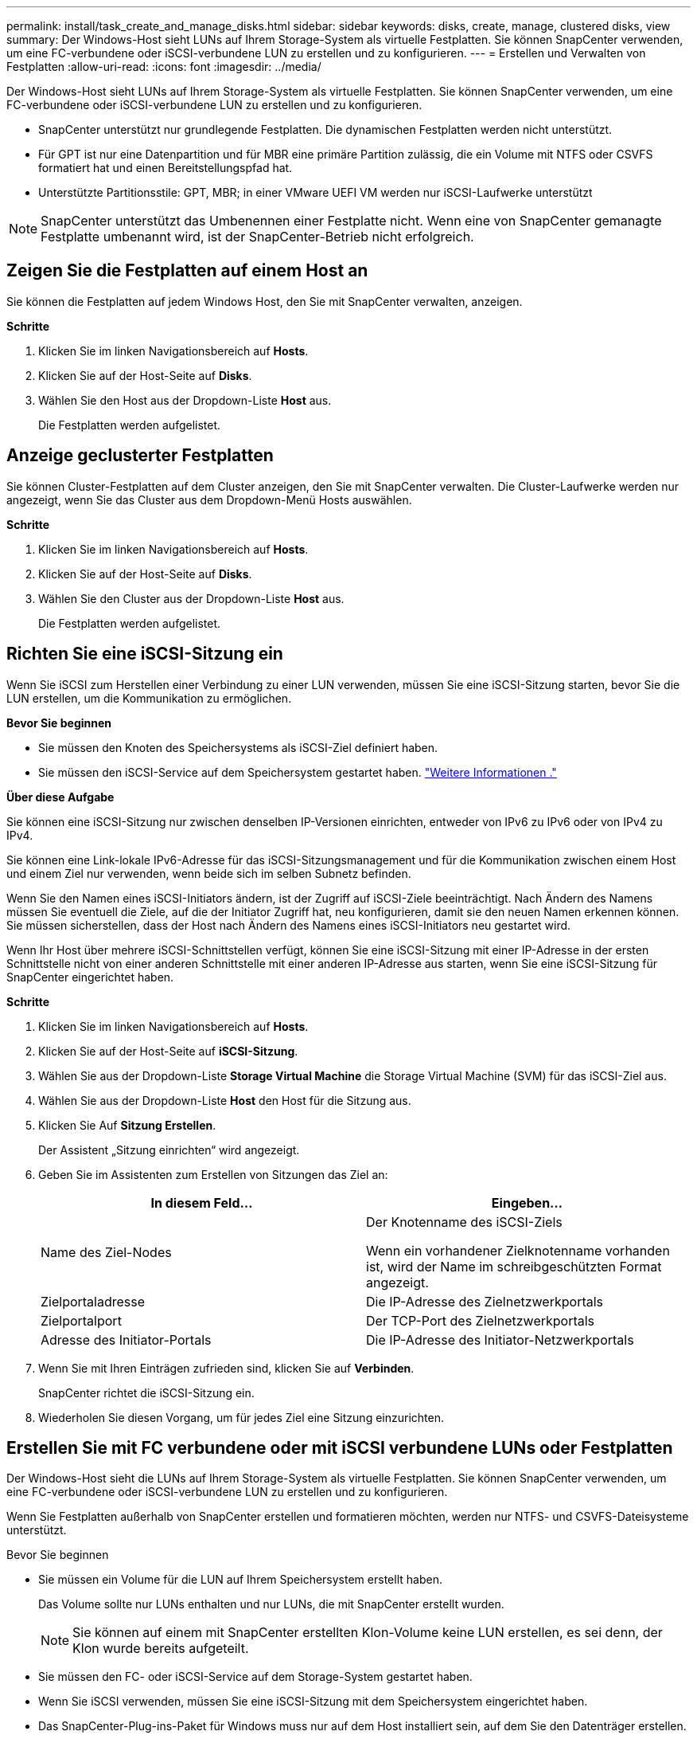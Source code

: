 ---
permalink: install/task_create_and_manage_disks.html 
sidebar: sidebar 
keywords: disks, create, manage, clustered disks, view 
summary: Der Windows-Host sieht LUNs auf Ihrem Storage-System als virtuelle Festplatten. Sie können SnapCenter verwenden, um eine FC-verbundene oder iSCSI-verbundene LUN zu erstellen und zu konfigurieren. 
---
= Erstellen und Verwalten von Festplatten
:allow-uri-read: 
:icons: font
:imagesdir: ../media/


[role="lead"]
Der Windows-Host sieht LUNs auf Ihrem Storage-System als virtuelle Festplatten. Sie können SnapCenter verwenden, um eine FC-verbundene oder iSCSI-verbundene LUN zu erstellen und zu konfigurieren.

* SnapCenter unterstützt nur grundlegende Festplatten. Die dynamischen Festplatten werden nicht unterstützt.
* Für GPT ist nur eine Datenpartition und für MBR eine primäre Partition zulässig, die ein Volume mit NTFS oder CSVFS formatiert hat und einen Bereitstellungspfad hat.
* Unterstützte Partitionsstile: GPT, MBR; in einer VMware UEFI VM werden nur iSCSI-Laufwerke unterstützt



NOTE: SnapCenter unterstützt das Umbenennen einer Festplatte nicht. Wenn eine von SnapCenter gemanagte Festplatte umbenannt wird, ist der SnapCenter-Betrieb nicht erfolgreich.



== Zeigen Sie die Festplatten auf einem Host an

Sie können die Festplatten auf jedem Windows Host, den Sie mit SnapCenter verwalten, anzeigen.

*Schritte*

. Klicken Sie im linken Navigationsbereich auf *Hosts*.
. Klicken Sie auf der Host-Seite auf *Disks*.
. Wählen Sie den Host aus der Dropdown-Liste *Host* aus.
+
Die Festplatten werden aufgelistet.





== Anzeige geclusterter Festplatten

Sie können Cluster-Festplatten auf dem Cluster anzeigen, den Sie mit SnapCenter verwalten. Die Cluster-Laufwerke werden nur angezeigt, wenn Sie das Cluster aus dem Dropdown-Menü Hosts auswählen.

*Schritte*

. Klicken Sie im linken Navigationsbereich auf *Hosts*.
. Klicken Sie auf der Host-Seite auf *Disks*.
. Wählen Sie den Cluster aus der Dropdown-Liste *Host* aus.
+
Die Festplatten werden aufgelistet.





== Richten Sie eine iSCSI-Sitzung ein

Wenn Sie iSCSI zum Herstellen einer Verbindung zu einer LUN verwenden, müssen Sie eine iSCSI-Sitzung starten, bevor Sie die LUN erstellen, um die Kommunikation zu ermöglichen.

*Bevor Sie beginnen*

* Sie müssen den Knoten des Speichersystems als iSCSI-Ziel definiert haben.
* Sie müssen den iSCSI-Service auf dem Speichersystem gestartet haben. http://docs.netapp.com/ontap-9/topic/com.netapp.doc.dot-cm-sanag/home.html["Weitere Informationen ."^]


*Über diese Aufgabe*

Sie können eine iSCSI-Sitzung nur zwischen denselben IP-Versionen einrichten, entweder von IPv6 zu IPv6 oder von IPv4 zu IPv4.

Sie können eine Link-lokale IPv6-Adresse für das iSCSI-Sitzungsmanagement und für die Kommunikation zwischen einem Host und einem Ziel nur verwenden, wenn beide sich im selben Subnetz befinden.

Wenn Sie den Namen eines iSCSI-Initiators ändern, ist der Zugriff auf iSCSI-Ziele beeinträchtigt. Nach Ändern des Namens müssen Sie eventuell die Ziele, auf die der Initiator Zugriff hat, neu konfigurieren, damit sie den neuen Namen erkennen können. Sie müssen sicherstellen, dass der Host nach Ändern des Namens eines iSCSI-Initiators neu gestartet wird.

Wenn Ihr Host über mehrere iSCSI-Schnittstellen verfügt, können Sie eine iSCSI-Sitzung mit einer IP-Adresse in der ersten Schnittstelle nicht von einer anderen Schnittstelle mit einer anderen IP-Adresse aus starten, wenn Sie eine iSCSI-Sitzung für SnapCenter eingerichtet haben.

*Schritte*

. Klicken Sie im linken Navigationsbereich auf *Hosts*.
. Klicken Sie auf der Host-Seite auf *iSCSI-Sitzung*.
. Wählen Sie aus der Dropdown-Liste *Storage Virtual Machine* die Storage Virtual Machine (SVM) für das iSCSI-Ziel aus.
. Wählen Sie aus der Dropdown-Liste *Host* den Host für die Sitzung aus.
. Klicken Sie Auf *Sitzung Erstellen*.
+
Der Assistent „Sitzung einrichten“ wird angezeigt.

. Geben Sie im Assistenten zum Erstellen von Sitzungen das Ziel an:
+
|===
| In diesem Feld... | Eingeben... 


 a| 
Name des Ziel-Nodes
 a| 
Der Knotenname des iSCSI-Ziels

Wenn ein vorhandener Zielknotenname vorhanden ist, wird der Name im schreibgeschützten Format angezeigt.



 a| 
Zielportaladresse
 a| 
Die IP-Adresse des Zielnetzwerkportals



 a| 
Zielportalport
 a| 
Der TCP-Port des Zielnetzwerkportals



 a| 
Adresse des Initiator-Portals
 a| 
Die IP-Adresse des Initiator-Netzwerkportals

|===
. Wenn Sie mit Ihren Einträgen zufrieden sind, klicken Sie auf *Verbinden*.
+
SnapCenter richtet die iSCSI-Sitzung ein.

. Wiederholen Sie diesen Vorgang, um für jedes Ziel eine Sitzung einzurichten.




== Erstellen Sie mit FC verbundene oder mit iSCSI verbundene LUNs oder Festplatten

Der Windows-Host sieht die LUNs auf Ihrem Storage-System als virtuelle Festplatten. Sie können SnapCenter verwenden, um eine FC-verbundene oder iSCSI-verbundene LUN zu erstellen und zu konfigurieren.

Wenn Sie Festplatten außerhalb von SnapCenter erstellen und formatieren möchten, werden nur NTFS- und CSVFS-Dateisysteme unterstützt.

.Bevor Sie beginnen
* Sie müssen ein Volume für die LUN auf Ihrem Speichersystem erstellt haben.
+
Das Volume sollte nur LUNs enthalten und nur LUNs, die mit SnapCenter erstellt wurden.

+

NOTE: Sie können auf einem mit SnapCenter erstellten Klon-Volume keine LUN erstellen, es sei denn, der Klon wurde bereits aufgeteilt.

* Sie müssen den FC- oder iSCSI-Service auf dem Storage-System gestartet haben.
* Wenn Sie iSCSI verwenden, müssen Sie eine iSCSI-Sitzung mit dem Speichersystem eingerichtet haben.
* Das SnapCenter-Plug-ins-Paket für Windows muss nur auf dem Host installiert sein, auf dem Sie den Datenträger erstellen.


*Über diese Aufgabe*

* Sie können eine LUN nicht mit mehr als einem Host verbinden, es sei denn, die LUN wird von Hosts in einem Windows Server Failover Cluster gemeinsam genutzt.
* Wenn eine LUN von Hosts in einem Windows Server Failover Cluster freigegeben wird, die CSV (Cluster Shared Volumes) verwenden, müssen Sie die Festplatte auf dem Host erstellen, der die Cluster-Gruppe besitzt.


*Schritte*

. Klicken Sie im linken Navigationsbereich auf *Hosts*.
. Klicken Sie auf der Host-Seite auf *Disks*.
. Wählen Sie den Host aus der Dropdown-Liste *Host* aus.
. Klicken Sie Auf *Neu*.
+
Der Assistent Datenträger erstellen wird geöffnet.

. Geben Sie auf der Seite LUN-Name die LUN an:
+
|===
| In diesem Feld... | Tun Sie das... 


 a| 
Storage-System
 a| 
Wählen Sie die SVM für die LUN aus.



 a| 
Der LUN-Pfad
 a| 
Klicken Sie auf *Durchsuchen*, um den vollständigen Pfad des Ordners auszuwählen, der die LUN enthält.



 a| 
Der LUN-Name
 a| 
Geben Sie den Namen der LUN ein.



 a| 
Clustergröße
 a| 
Wählen Sie die Block-Zuweisungsgröße der LUN für das Cluster aus.

Die Cluster-Größe hängt vom Betriebssystem und den Applikationen ab.



 a| 
LUN-Bezeichnung
 a| 
Geben Sie optional einen beschreibenden Text für die LUN ein.

|===
. Wählen Sie auf der Seite Festplattentyp den Festplattentyp aus:
+
|===
| Auswählen... | Wenn... 


 a| 
Dedizierte Festplatte
 a| 
Auf die LUN kann nur von einem Host zugegriffen werden.

Ignorieren Sie das Feld *Ressourcengruppe*.



 a| 
Freigegebenes Laufwerk
 a| 
Die LUN wird von Hosts in einem Windows Server Failover Cluster gemeinsam genutzt.

Geben Sie den Namen der Cluster-Ressourcengruppe in das Feld *Ressourcengruppe* ein. Sie müssen die Festplatte auf nur einem Host im Failover-Cluster erstellen.



 a| 
Gemeinsam genutztes Cluster-Volume (CSV)
 a| 
Die LUN wird von Hosts in einem Windows Server Failover Cluster, das CSV verwendet, gemeinsam verwendet.

Geben Sie den Namen der Cluster-Ressourcengruppe in das Feld *Ressourcengruppe* ein. Stellen Sie sicher, dass der Host, auf dem Sie die Festplatte erstellen, der Besitzer der Cluster-Gruppe ist.

|===
. Geben Sie auf der Seite Laufwerkeigenschaften die Laufwerkeigenschaften an:
+
|===
| Eigenschaft | Beschreibung 


 a| 
Automatisches Zuweisen des Bereitstellungspunkts
 a| 
SnapCenter weist auf der Grundlage des Systemlaufwerks automatisch einen Volume-Mount-Punkt zu.

Beispiel: Wenn Ihr Systemlaufwerk C: Ist, erstellt Auto assign einen Mount-Punkt unter Ihrem Laufwerk C: (C:\scmnpt\). Die automatische Zuweisung wird für freigegebene Festplatten nicht unterstützt.



 a| 
Weisen Sie einen Laufwerkbuchstaben zu
 a| 
Befestigen Sie die Festplatte an dem Laufwerk, das Sie in der Dropdown-Liste neben ausgewählt haben.



 a| 
Verwenden Sie den Volume-Bereitstellungspunkt
 a| 
Befestigen Sie die Festplatte an dem im Feld nebenan angegebenen Laufwerkspfad.

Das Root des Volume-Bereitstellungspunkts muss dem Host gehören, auf dem Sie die Festplatte erstellen.



 a| 
Weisen Sie keinen Laufwerksbuchstaben oder einen Volume-Bereitstellungspunkt zu
 a| 
Wählen Sie diese Option, wenn Sie die Festplatte manuell in Windows mounten möchten.



 a| 
Die LUN-Größe
 a| 
Geben Sie die LUN-Größe an; Minimum 150 MB.

Wählen Sie MB, GB oder TB in der angrenzenden Dropdown-Liste aus.



 a| 
Verwenden Sie Thin Provisioning für das Volume, das diese LUN hostet
 a| 
Thin Provisioning für die LUN

Thin Provisioning weist nur so viel Speicherplatz zu, wie gleichzeitig benötigt wird. Dies ermöglicht es der LUN, die maximale verfügbare Kapazität effizient zu erweitern.

Stellen Sie sicher, dass auf dem Volume genügend Speicherplatz verfügbar ist, um allen LUN-Storage, den Sie glauben, dass Sie benötigen werden, gerecht zu werden.



 a| 
Wählen Sie Partitionstyp
 a| 
Wählen Sie GPT-Partition für eine GUID-Partitionstabelle oder MBR-Partition für einen Master Boot Record aus.

MBR-Partitionen können falsche Ausrichtung in Windows Server Failover Clustern verursachen.


NOTE: Partitionsfestplatten der Unified Extensible Firmware Interface (UEFI) werden nicht unterstützt.

|===
. Wählen Sie auf der Seite LUN zuordnen den iSCSI- oder FC-Initiator auf dem Host aus:
+
|===
| In diesem Feld... | Tun Sie das... 


 a| 
Host
 a| 
Doppelklicken Sie auf den Cluster-Gruppennamen, um eine Dropdown-Liste anzuzeigen, in der die Hosts angezeigt werden, die zum Cluster gehören, und wählen Sie dann den Host für den Initiator aus.

Dieses Feld wird nur angezeigt, wenn die LUN von Hosts in einem Windows-Server-Failover-Cluster gemeinsam genutzt wird.



 a| 
Wählen Sie Host Initiator aus
 a| 
Wählen Sie *Fibre Channel* oder *iSCSI* und wählen Sie dann den Initiator auf dem Host aus.

Sie können mehrere FC-Initiatoren auswählen, wenn Sie FC mit Multipath I/O (MPIO) verwenden.

|===
. Geben Sie auf der Seite Gruppentyp an, ob Sie eine vorhandene Initiatorgruppe der LUN zuordnen möchten, oder erstellen Sie eine neue Initiatorgruppe:
+
|===
| Auswählen... | Wenn... 


 a| 
Erstellen einer neuen Initiatorgruppe für ausgewählte Initiatoren
 a| 
Sie möchten eine neue Initiatorgruppe für die ausgewählten Initiatoren erstellen.



 a| 
Wählen Sie eine vorhandene Initiatorgruppe aus, oder geben Sie eine neue Initiatorgruppe für ausgewählte Initiatoren an
 a| 
Sie möchten eine vorhandene Initiatorgruppe für die ausgewählten Initiatoren angeben oder eine neue Initiatorgruppe mit dem angegebenen Namen erstellen.

Geben Sie den Initiatorgruppennamen in das Feld * igroup Name* ein. Geben Sie die ersten Buchstaben des bestehenden Initiatorgruppennamens ein, um das Feld automatisch abzuschließen.

|===
. Überprüfen Sie auf der Zusammenfassungsseite Ihre Auswahl und klicken Sie dann auf *Fertig stellen*.
+
SnapCenter erstellt die LUN und verbindet sie mit dem angegebenen Laufwerk oder dem angegebenen Laufwerkpfad auf dem Host.





== Ändern der Größe einer Festplatte

Sie können die Größe einer Festplatte bei sich ändernden Anforderungen Ihres Storage-Systems erhöhen oder reduzieren.

*Über diese Aufgabe*

* Bei einer LUN, die über Thin Provisioning bereitgestellt wurde, wird die Größe der ONTAP-lun-Geometrie als maximale Größe angezeigt.
* Bei LUNs mit Thick Provisioning wird die erweiterbare Größe (verfügbare Größe im Volume) als maximale Größe angezeigt.
* LUNs mit Partitionen im MBR-Stil haben eine Größenbeschränkung von 2 TB.
* LUNs mit GPT-Partitionen haben eine Speichersystemgröße von maximal 16 TB.
* Es ist eine gute Idee, einen Snapshot vor der Größenänderung einer LUN zu erstellen.
* Wenn Sie eine LUN aus einem vor der Größe der LUN erstellten Snapshot wiederherstellen müssen, passt SnapCenter die LUN automatisch an die Größe des Snapshots an.
+
Nach dem Restore müssen Daten, die der LUN nach der Größe der Größe hinzugefügt wurden, aus einem Snapshot wiederhergestellt werden, nachdem die Größe geändert wurde.



*Schritte*

. Klicken Sie im linken Navigationsbereich auf *Hosts*.
. Klicken Sie auf der Host-Seite auf *Disks*.
. Wählen Sie den Host aus der Dropdown-Liste Host aus.
+
Die Festplatten werden aufgelistet.

. Wählen Sie die Festplatte aus, die Sie ändern möchten, und klicken Sie dann auf *Größe*.
. Verwenden Sie im Dialogfeld „Festplatte ändern“ das Schieberegler-Werkzeug, um die neue Größe der Festplatte festzulegen, oder geben Sie die neue Größe in das Feld Größe ein.
+

NOTE: Wenn Sie die Größe manuell eingeben, müssen Sie außerhalb des Felds Größe klicken, bevor die Schaltfläche verkleinern oder erweitern entsprechend aktiviert ist. Außerdem müssen Sie auf MB, GB oder TB klicken, um die Maßeinheit anzugeben.

. Wenn Sie mit Ihren Einträgen zufrieden sind, klicken Sie ggf. auf *verkleinern* oder *erweitern*.
+
SnapCenter Größe der Festplatte neu.





== Schließen Sie eine Festplatte an

Sie können den Assistenten zum Verbinden von Festplatten verwenden, um eine vorhandene LUN mit einem Host zu verbinden, oder um eine getrennte LUN erneut zu verbinden.

.Bevor Sie beginnen
* Sie müssen den FC- oder iSCSI-Service auf dem Storage-System gestartet haben.
* Wenn Sie iSCSI verwenden, müssen Sie eine iSCSI-Sitzung mit dem Speichersystem eingerichtet haben.
* Sie können eine LUN nicht mit mehr als einem Host verbinden, es sei denn, die LUN wird von Hosts in einem Windows Server Failover Cluster gemeinsam genutzt.
* Wenn die LUN von Hosts in einem Windows Server Failover Cluster gemeinsam genutzt wird, der CSV (Cluster Shared Volumes) verwendet, müssen Sie die Festplatte auf dem Host verbinden, der die Cluster-Gruppe besitzt.
* Das Plug-in für Windows muss nur auf dem Host installiert sein, auf dem Sie die Festplatte anschließen.


*Schritte*

. Klicken Sie im linken Navigationsbereich auf *Hosts*.
. Klicken Sie auf der Host-Seite auf *Disks*.
. Wählen Sie den Host aus der Dropdown-Liste *Host* aus.
. Klicken Sie Auf *Verbinden*.
+
Der Assistent zum Verbinden von Festplatten wird geöffnet.

. Geben Sie auf der Seite LUN-Name die zu verbindende LUN an:
+
|===
| In diesem Feld... | Tun Sie das... 


 a| 
Storage-System
 a| 
Wählen Sie die SVM für die LUN aus.



 a| 
Der LUN-Pfad
 a| 
Klicken Sie auf *Durchsuchen*, um den vollständigen Pfad des Volumes auszuwählen, das die LUN enthält.



 a| 
Der LUN-Name
 a| 
Geben Sie den Namen der LUN ein.



 a| 
Clustergröße
 a| 
Wählen Sie die Block-Zuweisungsgröße der LUN für das Cluster aus.

Die Cluster-Größe hängt vom Betriebssystem und den Applikationen ab.



 a| 
LUN-Bezeichnung
 a| 
Geben Sie optional einen beschreibenden Text für die LUN ein.

|===
. Wählen Sie auf der Seite Festplattentyp den Festplattentyp aus:
+
|===
| Auswählen... | Wenn... 


 a| 
Dedizierte Festplatte
 a| 
Auf die LUN kann nur von einem Host zugegriffen werden.



 a| 
Freigegebenes Laufwerk
 a| 
Die LUN wird von Hosts in einem Windows Server Failover Cluster gemeinsam genutzt.

Sie müssen die Festplatte nur mit einem Host im Failover-Cluster verbinden.



 a| 
Gemeinsam genutztes Cluster-Volume (CSV)
 a| 
Die LUN wird von Hosts in einem Windows Server Failover Cluster, das CSV verwendet, gemeinsam verwendet.

Stellen Sie sicher, dass der Host, auf dem Sie eine Verbindung zur Festplatte herstellen, der Besitzer der Cluster-Gruppe ist.

|===
. Geben Sie auf der Seite Laufwerkeigenschaften die Laufwerkeigenschaften an:
+
|===
| Eigenschaft | Beschreibung 


 a| 
Automatische Zuweisung
 a| 
Lassen Sie SnapCenter automatisch einen Volume Mount-Punkt basierend auf dem Systemlaufwerk zuweisen.

Beispiel: Wenn Ihr Systemlaufwerk C: Ist, erstellt die Eigenschaft Auto assign einen Volume Mount Point unter Ihrem Laufwerk C: (C:\scmnpt\). Die Eigenschaft „Automatische Zuweisung“ wird für freigegebene Festplatten nicht unterstützt.



 a| 
Weisen Sie einen Laufwerkbuchstaben zu
 a| 
Legen Sie den Datenträger in die entsprechende Dropdown-Liste ein.



 a| 
Verwenden Sie den Volume-Bereitstellungspunkt
 a| 
Mounten Sie die Festplatte an den im Feld angrenzend angegebenen Laufwerkspfad.

Das Root des Volume-Bereitstellungspunkts muss dem Host gehören, auf dem Sie die Festplatte erstellen.



 a| 
Weisen Sie keinen Laufwerksbuchstaben oder einen Volume-Bereitstellungspunkt zu
 a| 
Wählen Sie diese Option, wenn Sie die Festplatte manuell in Windows mounten möchten.

|===
. Wählen Sie auf der Seite LUN zuordnen den iSCSI- oder FC-Initiator auf dem Host aus:
+
|===
| In diesem Feld... | Tun Sie das... 


 a| 
Host
 a| 
Doppelklicken Sie auf den Cluster-Gruppennamen, um eine Dropdown-Liste anzuzeigen, in der die Hosts angezeigt werden, die zum Cluster gehören, und wählen Sie dann den Host für den Initiator aus.

Dieses Feld wird nur angezeigt, wenn die LUN von Hosts in einem Windows-Server-Failover-Cluster gemeinsam genutzt wird.



 a| 
Wählen Sie Host Initiator aus
 a| 
Wählen Sie *Fibre Channel* oder *iSCSI* und wählen Sie dann den Initiator auf dem Host aus.

Sie können mehrere FC-Initiatoren auswählen, wenn Sie FC mit MPIO verwenden.

|===
. Geben Sie auf der Seite Gruppentyp an, ob Sie eine vorhandene Initiatorgruppe der LUN zuordnen oder eine neue Initiatorgruppe erstellen möchten:
+
|===
| Auswählen... | Wenn... 


 a| 
Erstellen einer neuen Initiatorgruppe für ausgewählte Initiatoren
 a| 
Sie möchten eine neue Initiatorgruppe für die ausgewählten Initiatoren erstellen.



 a| 
Wählen Sie eine vorhandene Initiatorgruppe aus, oder geben Sie eine neue Initiatorgruppe für ausgewählte Initiatoren an
 a| 
Sie möchten eine vorhandene Initiatorgruppe für die ausgewählten Initiatoren angeben oder eine neue Initiatorgruppe mit dem angegebenen Namen erstellen.

Geben Sie den Initiatorgruppennamen in das Feld * igroup Name* ein. Geben Sie die ersten Buchstaben des bestehenden Initiatorgruppennamens ein, um das Feld automatisch abzuschließen.

|===
. Überprüfen Sie auf der Seite Zusammenfassung Ihre Auswahl und klicken Sie auf *Fertig stellen*.
+
SnapCenter verbindet die LUN mit dem angegebenen Laufwerk- oder Laufwerkspfad am Host.





== Trennen Sie eine Festplatte

Sie können eine LUN ohne Auswirkungen auf den Inhalt der LUN von einem Host trennen, mit einer Ausnahme: Wenn Sie einen Klon vor dessen Trennung trennen, verlieren Sie den Inhalt des Klons.

.Bevor Sie beginnen
* Stellen Sie sicher, dass die LUN nicht von einer Applikation verwendet wird.
* Stellen Sie sicher, dass die LUN nicht mit Monitoring-Software überwacht wird.
* Wenn die LUN gemeinsam genutzt wird, entfernen Sie die Abhängigkeiten der Cluster-Ressourcen aus der LUN, und überprüfen Sie, ob alle Nodes im Cluster eingeschaltet sind, ordnungsgemäß funktionieren und SnapCenter zur Verfügung stehen.


*Über diese Aufgabe*

Wenn Sie eine LUN in einem FlexClone Volume trennen, das SnapCenter erstellt hat, und keine anderen LUNs auf dem Volume sind verbunden, löscht SnapCenter das Volume. Vor dem Trennen der LUN zeigt SnapCenter eine Meldung an, dass das FlexClone Volume möglicherweise gelöscht wird.

Um das automatische Löschen des FlexClone Volume zu vermeiden, sollten Sie das Volume umbenennen, bevor Sie die letzte LUN trennen. Wenn Sie das Volume umbenennen, stellen Sie sicher, dass Sie mehrere Zeichen als nur das letzte Zeichen im Namen ändern.

*Schritte*

. Klicken Sie im linken Navigationsbereich auf *Hosts*.
. Klicken Sie auf der Host-Seite auf *Disks*.
. Wählen Sie den Host aus der Dropdown-Liste *Host* aus.
+
Die Festplatten werden aufgelistet.

. Wählen Sie das Laufwerk aus, das Sie trennen möchten, und klicken Sie dann auf *Trennen*.
. Klicken Sie im Dialogfeld Disconnect Disk auf *OK*.
+
SnapCenter trennt die Verbindung der Festplatte.





== Löschen Sie eine Festplatte

Sie können einen Datenträger löschen, wenn Sie ihn nicht mehr benötigen. Nach dem Löschen eines Datenträgers können Sie das Löschen nicht rückgängig machen.

*Schritte*

. Klicken Sie im linken Navigationsbereich auf *Hosts*.
. Klicken Sie auf der Host-Seite auf *Disks*.
. Wählen Sie den Host aus der Dropdown-Liste *Host* aus.
+
Die Festplatten werden aufgelistet.

. Wählen Sie den Datenträger aus, den Sie löschen möchten, und klicken Sie dann auf *Löschen*.
. Klicken Sie im Dialogfeld Datenträger löschen auf *OK*.
+
SnapCenter löscht die Festplatte.


